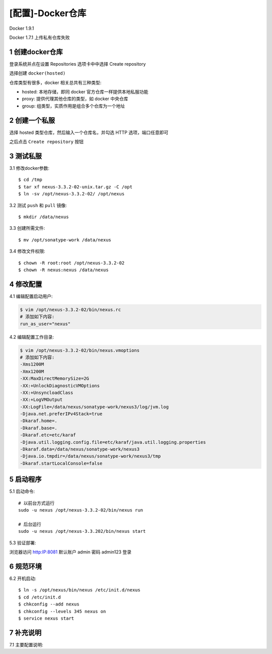 =================
[配置]-Docker仓库
=================

Docker 1.9.1

Docker 1.7.1 上传私有仓库失败

1 创建docker仓库
----------------

登录系统并点在设置 Repositories 选项卡中中选择 Create repository

.. image:: ./images/nexus_deploy_01.png

选择创建 ``docker(hosted)``

.. image:: ./images/nexus_deploy_01.png

仓库类型有很多，docker 相关总共有三种类型:

* hosted: 本地存储，即同 docker 官方仓库一样提供本地私服功能
* proxy: 提供代理其他仓库的类型，如 docker 中央仓库
* group: 组类型，实质作用是组合多个仓库为一个地址

2 创建一个私服
--------------

选择 hosted 类型仓库，然后输入一个仓库名，并勾选 HTTP 选项，端口任意即可

.. image:: ./images/nexus_deploy_01.png

之后点击 ``Create repository`` 按钮


3 测试私服
----------

3.1 修改docker参数::

    $ cd /tmp
    $ tar xf nexus-3.3.2-02-unix.tar.gz -C /opt
    $ ln -sv /opt/nexus-3.3.2-02/ /opt/nexus

3.2 测试 ``push`` 和 ``pull`` 镜像::

    $ mkdir /data/nexus

3.3 创建所需文件::
    
    $ mv /opt/sonatype-work /data/nexus

3.4 修改文件权限::

    $ chown -R root:root /opt/nexus-3.3.2-02
    $ chown -R nexus:nexus /data/nexus


4 修改配置
----------

4.1 编辑配置启动用户:

.. code-block:: bash

    $ vim /opt/nexus-3.3.2-02/bin/nexus.rc
    # 添加如下内容:
    run_as_user="nexus"

4.2 编辑配置工作目录:

.. code-block:: bash

    $ vim /opt/nexus-3.3.2-02/bin/nexus.vmoptions
    # 添加如下内容:
    -Xms1200M
    -Xmx1200M
    -XX:MaxDirectMemorySize=2G
    -XX:+UnlockDiagnosticVMOptions
    -XX:+UnsyncloadClass
    -XX:+LogVMOutput
    -XX:LogFile=/data/nexus/sonatype-work/nexus3/log/jvm.log
    -Djava.net.preferIPv4Stack=true
    -Dkaraf.home=.
    -Dkaraf.base=.
    -Dkaraf.etc=etc/karaf
    -Djava.util.logging.config.file=etc/karaf/java.util.logging.properties
    -Dkaraf.data=/data/nexus/sonatype-work/nexus3
    -Djava.io.tmpdir=/data/nexus/sonatype-work/nexus3/tmp
    -Dkaraf.startLocalConsole=false


5 启动程序
----------

5.1 启动命令::
    
    # 以前台方式运行
    sudo -u nexus /opt/nexus-3.3.2-02/bin/nexus run

    # 后台运行
    sudo -u nexus /opt/nexus-3.3.202/bin/nexus start


5.3 验证部署:

浏览器访问 http:IP:8081 默认账户 admin 密码 admin123 登录

.. image:: ./images/nexus_deploy_01.png

6 规范环境
----------

6.2 开机启动::

    $ ln -s /opt/nexus/bin/nexus /etc/init.d/nexus
    $ cd /etc/init.d
    $ chkconfig --add nexus
    $ chkconfig --levels 345 nexus on
    $ service nexus start

7 补充说明
----------

7.1 主要配置说明:
